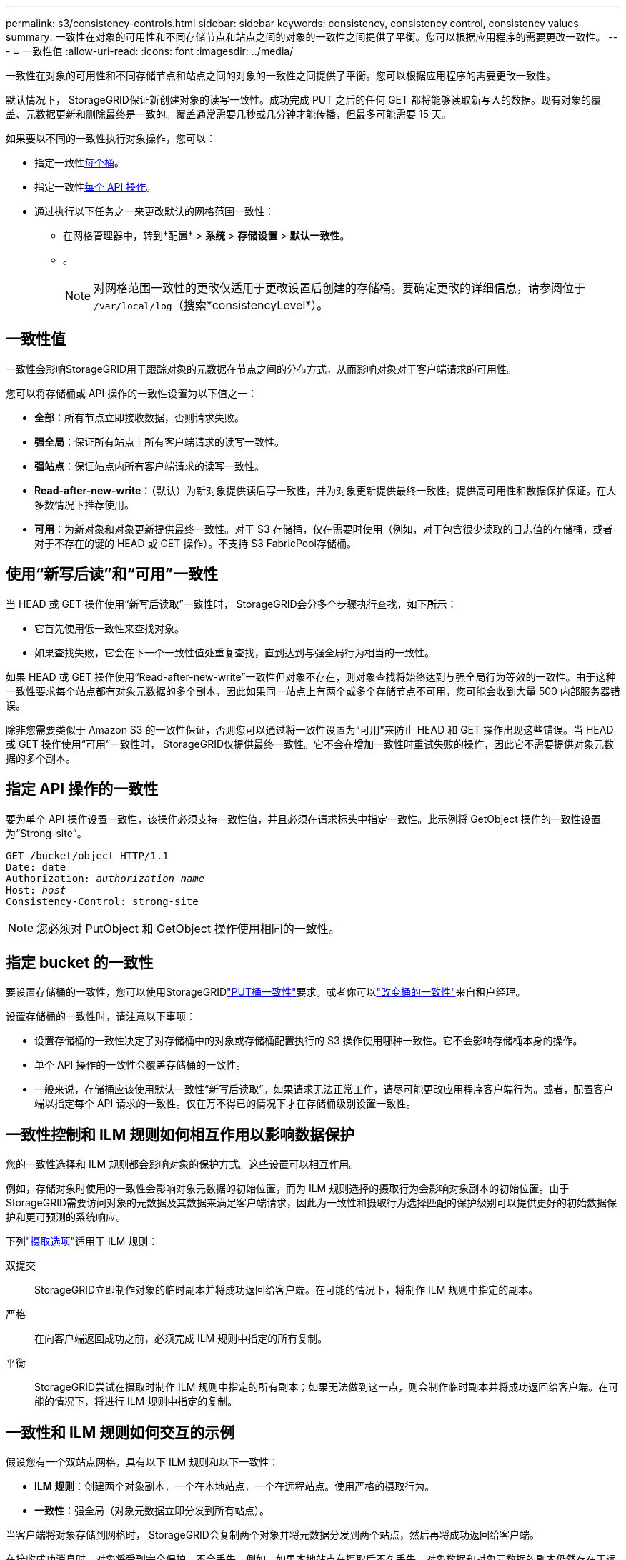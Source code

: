 ---
permalink: s3/consistency-controls.html 
sidebar: sidebar 
keywords: consistency, consistency control, consistency values 
summary: 一致性在对象的可用性和不同存储节点和站点之间的对象的一致性之间提供了平衡。您可以根据应用程序的需要更改一致性。 
---
= 一致性值
:allow-uri-read: 
:icons: font
:imagesdir: ../media/


[role="lead"]
一致性在对象的可用性和不同存储节点和站点之间的对象的一致性之间提供了平衡。您可以根据应用程序的需要更改一致性。

默认情况下， StorageGRID保证新创建对象的读写一致性。成功完成 PUT 之后的任何 GET 都将能够读取新写入的数据。现有对象的覆盖、元数据更新和删除最终是一致的。覆盖通常需要几秒或几分钟才能传播，但最多可能需要 15 天。

如果要以不同的一致性执行对象操作，您可以：

* 指定一致性<<bucket-consistency-control,每个桶>>。
* 指定一致性<<api-operation-consistency-control,每个 API 操作>>。
* 通过执行以下任务之一来更改默认的网格范围一致性：
+
** 在网格管理器中，转到*配置* > *系统* > *存储设置* > *默认一致性*。
**  。
+

NOTE: 对网格范围一致性的更改仅适用于更改设置后创建的存储桶。要确定更改的详细信息，请参阅位于 `/var/local/log`（搜索*consistencyLevel*）。







== 一致性值

一致性会影响StorageGRID用于跟踪对象的元数据在节点之间的分布方式，从而影响对象对于客户端请求的可用性。

您可以将存储桶或 API 操作的一致性设置为以下值之一：

* *全部*：所有节点立即接收数据，否则请求失败。
* *强全局*：保证所有站点上所有客户端请求的读写一致性。
* *强站点*：保证站点内所有客户端请求的读写一致性。
* *Read-after-new-write*：（默认）为新对象提供读后写一致性，并为对象更新提供最终一致性。提供高可用性和数据保护保证。在大多数情况下推荐使用。
* *可用*：为新对象和对象更新提供最终一致性。对于 S3 存储桶，仅在需要时使用（例如，对于包含很少读取的日志值的存储桶，或者对于不存在的键的 HEAD 或 GET 操作）。不支持 S3 FabricPool存储桶。




== 使用“新写后读”和“可用”一致性

当 HEAD 或 GET 操作使用“新写后读取”一致性时， StorageGRID会分多个步骤执行查找，如下所示：

* 它首先使用低一致性来查找对象。
* 如果查找失败，它会在下一个一致性值处重复查找，直到达到与强全局行为相当的一致性。


如果 HEAD 或 GET 操作使用“Read-after-new-write”一致性但对象不存在，则对象查找将始终达到与强全局行为等效的一致性。由于这种一致性要求每个站点都有对象元数据的多个副本，因此如果同一站点上有两个或多个存储节点不可用，您可能会收到大量 500 内部服务器错误。

除非您需要类似于 Amazon S3 的一致性保证，否则您可以通过将一致性设置为“可用”来防止 HEAD 和 GET 操作出现这些错误。当 HEAD 或 GET 操作使用“可用”一致性时， StorageGRID仅提供最终一致性。它不会在增加一致性时重试失败的操作，因此它不需要提供对象元数据的多个副本。



== [[api-operation-consistency-control]]指定 API 操作的一致性

要为单个 API 操作设置一致性，该操作必须支持一致性值，并且必须在请求标头中指定一致性。此示例将 GetObject 操作的一致性设置为“Strong-site”。

[listing, subs="specialcharacters,quotes"]
----
GET /bucket/object HTTP/1.1
Date: date
Authorization: _authorization name_
Host: _host_
Consistency-Control: strong-site
----

NOTE: 您必须对 PutObject 和 GetObject 操作使用相同的一致性。



== [[bucket-consistency-control]]指定 bucket 的一致性

要设置存储桶的一致性，您可以使用StorageGRIDlink:put-bucket-consistency-request.html["PUT桶一致性"]要求。或者你可以link:../tenant/manage-bucket-consistency.html#change-bucket-consistency["改变桶的一致性"]来自租户经理。

设置存储桶的一致性时，请注意以下事项：

* 设置存储桶的一致性决定了对存储桶中的对象或存储桶配置执行的 S3 操作使用哪种一致性。它不会影响存储桶本身的操作。
* 单个 API 操作的一致性会覆盖存储桶的一致性。
* 一般来说，存储桶应该使用默认一致性“新写后读取”。如果请求无法正常工作，请尽可能更改应用程序客户端行为。或者，配置客户端以指定每个 API 请求的一致性。仅在万不得已的情况下才在存储桶级别设置一致性。




== 一致性控制和 ILM 规则如何相互作用以影响数据保护

您的一致性选择和 ILM 规则都会影响对象的保护方式。这些设置可以相互作用。

例如，存储对象时使用的一致性会影响对象元数据的初始位置，而为 ILM 规则选择的摄取行为会影响对象副本的初始位置。由于StorageGRID需要访问对象的元数据及其数据来满足客户端请求，因此为一致性和摄取行为选择匹配的保护级别可以提供更好的初始数据保护和更可预测的系统响应。

下列link:../ilm/data-protection-options-for-ingest.html["摄取选项"]适用于 ILM 规则：

双提交:: StorageGRID立即制作对象的临时副本并将成功返回给客户端。在可能的情况下，将制作 ILM 规则中指定的副本。
严格:: 在向客户端返回成功之前，必须完成 ILM 规则中指定的所有复制。
平衡:: StorageGRID尝试在摄取时制作 ILM 规则中指定的所有副本；如果无法做到这一点，则会制作临时副本并将成功返回给客户端。在可能的情况下，将进行 ILM 规则中指定的复制。




== 一致性和 ILM 规则如何交互的示例

假设您有一个双站点网格，具有以下 ILM 规则和以下一致性：

* *ILM 规则*：创建两个对象副本，一个在本地站点，一个在远程站点。使用严格的摄取行为。
* *一致性*：强全局（对象元数据立即分发到所有站点）。


当客户端将对象存储到网格时， StorageGRID会复制两个对象并将元数据分发到两个站点，然后再将成功返回给客户端。

在接收成功消息时，对象将受到完全保护，不会丢失。例如，如果本地站点在摄取后不久丢失，对象数据和对象元数据的副本仍然存在于远程站点。该对象完全可检索。

如果您使用相同的 ILM 规则和强站点一致性，则客户端可能会在对象数据复制到远程站点之后但在对象元数据分发到那里之前收到成功消息。在这种情况下，对象元数据的保护级别与对象数据的保护级别不匹配。如果本地站点在摄取后不久丢失，对象元数据就会丢失。无法检索该对象。

一致性和 ILM 规则之间的相互关系可能很复杂。如果您需要帮助，请联系NetApp 。
